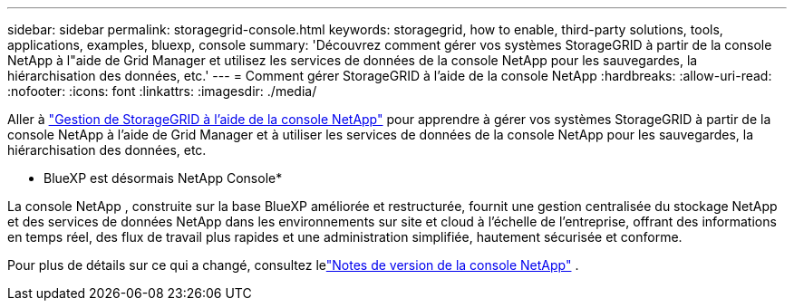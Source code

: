 ---
sidebar: sidebar 
permalink: storagegrid-console.html 
keywords: storagegrid, how to enable, third-party solutions, tools, applications, examples, bluexp, console 
summary: 'Découvrez comment gérer vos systèmes StorageGRID à partir de la console NetApp à l"aide de Grid Manager et utilisez les services de données de la console NetApp pour les sauvegardes, la hiérarchisation des données, etc.' 
---
= Comment gérer StorageGRID à l'aide de la console NetApp
:hardbreaks:
:allow-uri-read: 
:nofooter: 
:icons: font
:linkattrs: 
:imagesdir: ./media/


[role="lead"]
Aller à https://docs.netapp.com/us-en/storage-management-storagegrid/index.html["Gestion de StorageGRID à l'aide de la console NetApp"^] pour apprendre à gérer vos systèmes StorageGRID à partir de la console NetApp à l'aide de Grid Manager et à utiliser les services de données de la console NetApp pour les sauvegardes, la hiérarchisation des données, etc.

* BlueXP est désormais NetApp Console*

La console NetApp , construite sur la base BlueXP améliorée et restructurée, fournit une gestion centralisée du stockage NetApp et des services de données NetApp dans les environnements sur site et cloud à l'échelle de l'entreprise, offrant des informations en temps réel, des flux de travail plus rapides et une administration simplifiée, hautement sécurisée et conforme.

Pour plus de détails sur ce qui a changé, consultez lelink:https://docs.netapp.com/us-en/bluexp-relnotes/index.html["Notes de version de la console NetApp"] .
